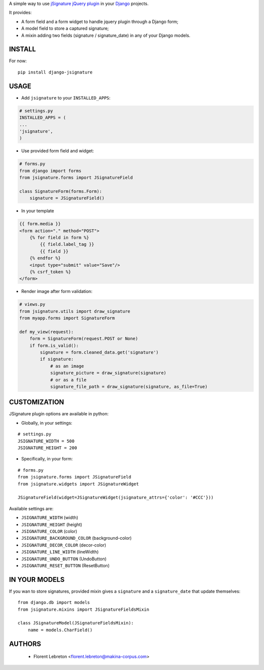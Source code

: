 A simple way to use `jSignature jQuery plugin <https://github.com/brinley/jSignature/blob/master/README.md>`_ in your `Django <https://www.djangoproject.com>`_ projects.

It provides:

* A form field and a form widget to handle jquery plugin through a Django form;
* A model field to store a captured signature;
* A mixin adding two fields (signature / signature_date) in any of your Django models.

.. image:: https://travis-ci.org/fle/django-jsignature.png?branch=master
        :target: https://travis-ci.org/fle/django-jsignature

.. image:: https://coveralls.io/repos/fle/django-jsignature/badge.png
       :target: https://coveralls.io/r/fle/django-jsignature


.. image:: https://github.com/fle/django-jsignature/blob/master/screen.png

==================
INSTALL
==================

For now:

::

    pip install django-jsignature

==================
USAGE
==================

* Add ``jsignature`` to your ``INSTALLED_APPS``:

.. code:: python

    # settings.py
    INSTALLED_APPS = (
    ...
    'jsignature',
    )

* Use provided form field and widget:

.. code:: python

    # forms.py
    from django import forms
    from jsignature.forms import JSignatureField

    class SignatureForm(forms.Form):
        signature = JSignatureField()

* In your template

.. code:: html

    {{ form.media }}
    <form action="." method="POST">
        {% for field in form %}
            {{ field.label_tag }}
            {{ field }}
        {% endfor %}
        <input type="submit" value="Save"/>
        {% csrf_token %}
    </form>

* Render image after form validation:

.. code:: python

    # views.py
    from jsignature.utils import draw_signature
    from myapp.forms import SignatureForm

    def my_view(request):
        form = SignatureForm(request.POST or None)
        if form.is_valid():
            signature = form.cleaned_data.get('signature')
            if signature:
                # as an image
                signature_picture = draw_signature(signature)
                # or as a file
                signature_file_path = draw_signature(signature, as_file=True)

==================
CUSTOMIZATION
==================

JSignature plugin options are available in python:

* Globally, in your settings:

::

    # settings.py
    JSIGNATURE_WIDTH = 500
    JSIGNATURE_HEIGHT = 200

* Specifically, in your form:

::

    # forms.py
    from jsignature.forms import JSignatureField
    from jsignature.widgets import JSignatureWidget

    JSignatureField(widget=JSignatureWidget(jsignature_attrs={'color': '#CCC'}))

Available settings are:

* ``JSIGNATURE_WIDTH`` (width)
* ``JSIGNATURE_HEIGHT`` (height)
* ``JSIGNATURE_COLOR`` (color)
* ``JSIGNATURE_BACKGROUND_COLOR`` (background-color)
* ``JSIGNATURE_DECOR_COLOR`` (decor-color)
* ``JSIGNATURE_LINE_WIDTH`` (lineWidth)
* ``JSIGNATURE_UNDO_BUTTON`` (UndoButton)
* ``JSIGNATURE_RESET_BUTTON`` (ResetButton)

==================
IN YOUR MODELS
==================

If you wan to store signatures, provided mixin gives a ``signature`` and a ``signature_date`` that update themselves:

::

    from django.db import models
    from jsignature.mixins import JSignatureFieldsMixin

    class JSignatureModel(JSignatureFieldsMixin):
        name = models.CharField()


==================
AUTHORS
==================

    * Florent Lebreton <florent.lebreton@makina-corpus.com>

|makinacom|_

.. |makinacom| image:: http://depot.makina-corpus.org/public/logo.gif
.. _makinacom:  http://www.makina-corpus.com


